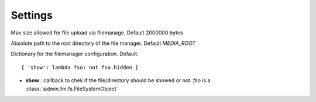 .. include globals.rst
.. _settings:


========
Settings
========

.. py:data:: IADMIN_FILE_UPLOAD_MAX_SIZE
Max size allowed for file upload via filemanage. Default 2000000 bytes

.. py:data:: IADMIN_FM_ROOT
Absolute path to the root directory of the file manager. Default `MEDIA_ROOT`


.. py:data:: IADMIN_FM_CONFIG
Dictionary for the filemanager configuration. Default::

    { 'show': lambda fso: not fso.hidden }


* **show** : callback to chek if the file/directory should be showed or not. `fso` is a :class:`iadmin.fm.fs.FileSystemObject`